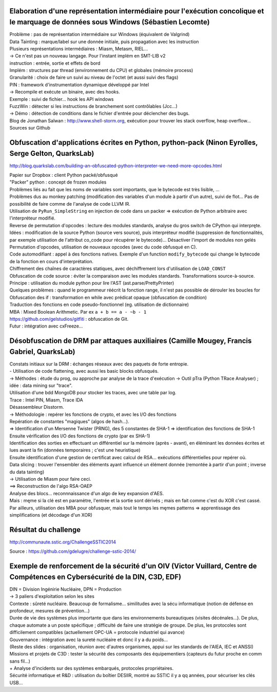 Elaboration d'une représentation intermédiaire pour l'exécution concolique et le marquage de données sous Windows (Sébastien Lecomte)
-------------------------------------------------------------------------------------------------------------------------------------

| Problème : pas de représentation intermédiaire sur Windows (équivalent de Valgrind)

| Data Tainting : marque/label sur une donnée initiale, puis propagation avec les instruction

| Plusieurs représentations intermédiaires : Miasm, Metasm, RIEL...
| -> Ce n'est pas un nouveau langage. Pour l'instant implém en SMT-LIB v2

| instruction : entrée, sortie et effets de bord

| Implém : structures par thread (environnement du CPU) et globales (mémoire process)
| Granularité : choix de faire un suivi au niveau de l'octet (et aussi suivi des flags)

| PIN : framework d'instrumentation dynamique développé par Intel
| -> Recompile et exécute un binaire, avec des hooks.
| Exemple : suivi de fichier... hook les API windows

| FuzzWin : détecter si les instructions de branchement sont contrôlables (Jcc...)
| -> Démo : détection de conditions dans le fichier d'entrée pour déclencher des bugs.

| Blog de Jonathan Salwan : http://www.shell-storm.org, exécution pour trouver les stack overflow, heap overflow...

| Sources sur Github


Obfuscation d'applications écrites en Python, python-pack (Ninon Eyrolles, Serge Gelton, QuarksLab)
---------------------------------------------------------------------------------------------------
http://blog.quarkslab.com/building-an-obfuscated-python-interpreter-we-need-more-opcodes.html

| Papier sur Dropbox : client Python packé/obfusqué
| "Packer" python : concept de frozen modules
| Problèmes liés au fait que les noms de variables sont importants, que le bytecode est très lisible, ...
| Problèmes dus au monkey patching (modification des variables d'un module à partir d'un autre), suivi de flot... Pas de possibilité de faire comme de l'analyse de code LLVM IR.

| Utilisation de ``PyRun_SimpleString`` en injection de code dans un packer => exécution de Python arbitraire avec l'interpréteur modifié.
| Reverse de permutation d'opcodes : lecture des modules standards, analyse du gros switch de CPython qui interpręte.

| Idées : modification de la source Python (source vers source), puis interpréteur modifié (suppression de fonctionnalités, par exemple utilisation de l'attribut co_code pour récupérer le bytecode)... Désactiver l'import de modules non gelés
| Permutation d'opcodes, utilisation de nouveaux opcodes (avec du code obfusqué en C).
| Code automodifiant : appel à des fonctions natives. Exemple d'un function ``modify_bytecode`` qui change le bytecode de la fonction en cours d'interprétation.
| Chiffrement des chaînes de caractères statiques, avec déchiffrement lors d'utilisation de ``LOAD_CONST``

| Obfuscation de code source : éviter la comparaison avec les modules standards. Transformations source-à-source.
| Principe : utilisation du module python pour lire l'AST (ast.parse/PrettyPrinter)
| Quelques problèmes : quand le programmeur réécrit la fonction range, il n'est pas possible de dérouler les boucles for
| Obfuscation des if : transformation en while avec prédicat opaque (obfuscation de condition)
| Traduction des fonctions en code pseudo-fonctionnel (eg. utilisation de dictionnaire)
| MBA : Mixed Boolean Arithmetic. Par ex ``a + b == a - ~b - 1``

| https://github.com/gelstudios/gitfiti : obfuscation de Git.

| Futur : intégration avec cxFreeze...


Désobfuscation de DRM par attaques auxiliaires (Camille Mougey, Francis Gabriel, QuarksLab)
-------------------------------------------------------------------------------------------
| Constats initiaux sur la DRM : échanges réseaux avec des paquets de forte entropie.
| - Utilisation de code flattening, avec aussi les basic blocks obfusqués.
| -> Méthodes : étude du prog, ou approche par analyse de la trace d'exécution -> Outil pTra (Python TRace Analyser) ; idée : data mining sur "trace".
| Utilisation d'une bdd MongoDB pour stocker les traces, avec une table par log.
| Trace : Intel PIN, Miasm, Trace IDA
| Désassembleur Disstorm.

| -> Méthodologie : repérer les fonctions de crypto, et avec les I/O des fonctions
| Repération de constantes "magiques" (algos de hash...).
| => Identification d'un Mersenne Twister (PRNG), des 5 constantes de SHA-1 => identification des fonctions de SHA-1
| Ensuite vérification des I/O des fonctions de crypto (par ex SHA-1)
| Identification des sorties en effectuant un différentiel sur la mémoire (après - avant), en éléminant les données écrites et lues avant la fin (données temporaires ; c'est une heuristique)
| Ensuite identification d'une gestion de certificat avec calcul de RSA... exécutions différentielles pour repérer où.

| Data slicing : trouver l'ensembler des éléments ayant influencé un élément donnée (remontée à partir d'un point ; inverse du data tainting)
| -> Utilisation de Miasm pour faire ceci.
| ==> Reconstruction de l'algo RSA-OAEP

| Analyse des blocs... reconnnaissance d'un algo de key expansion d'AES.
| Mais : męme si la clé est en paramètre, l'entrée et la sortie sont dérivés ; mais en fait comme c'est du XOR c'est cassé.
| Par ailleurs, utilisation des MBA pour obfusquer, mais tout le temps les męmes patterns => apprentissage des simplifications (et décodage d'un XOR)


Résultat du challenge
---------------------
http://communaute.sstic.org/ChallengeSSTIC2014

Source : https://github.com/gdelugre/challenge-sstic-2014/


Exemple de renforcement de la sécurité d'un OIV (Victor Vuillard, Centre de Compétences en Cybersécurité de la DIN, C3D, EDF)
-----------------------------------------------------------------------------------------------------------------------------
| DIN = Division Ingénirie Nucléaire, DPN = Production
| -> 3 paliers d'exploitation selon les sites

| Contexte : sûreté nucléaire. Beaucoup de formalisme... similitudes avec la sécu informatique (notion de défense en profondeur, mesures de prévention...)
| Durée de vie des systèmes plus importante que dans les environnements bureautiques (visites décénales...). De plus, chaque automate a un poste spécifique ; difficulté de faire une stratégie de groupe. De plus, les protocoles sont difficilement compatibles (actuellement OPC-UA = protocole industriel qui avance)

| Gouvernance : intégration avec la sureté nucléaire et donc il y a du poids...
| (Reste des slides : organisation, réunion avec d'autres organismes, appui sur les standards de l'AIEA, IEC et ANSSI)

| Missions et projets de C3D : tester la sécurité des composants des équipementiers (capteurs du futur proche en comm sans fil...)
| + Analyse d'incidents sur des systèmes embarqués, protocoles propriétaires.

| Sécurité informatique et R&D : utilisation du boîtier DESIIR, montré au SSTIC il y a qq années, pour sécuriser les clés USB...
